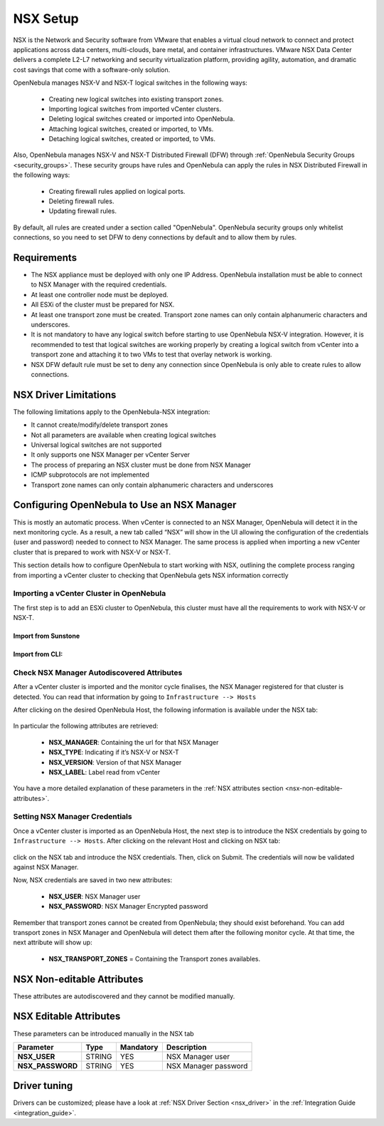 .. _nsx_setup:

NSX Setup
=========

NSX is the Network and Security software from VMware that enables a virtual cloud network to connect and protect applications across data centers, multi-clouds, bare metal, and container infrastructures. VMware NSX Data Center delivers a complete L2-L7 networking and security virtualization platform, providing agility, automation, and dramatic cost savings that come with a software-only solution.

OpenNebula manages NSX-V and NSX-T logical switches in the following ways:

    - Creating new logical switches into existing transport zones.
    - Importing logical switches from imported vCenter clusters.
    - Deleting logical switches created or imported into OpenNebula.
    - Attaching logical switches, created or imported, to VMs.
    - Detaching logical switches, created or imported, to VMs.

Also, OpenNebula manages NSX-V and NSX-T Distributed Firewall (DFW) through :ref:`OpenNebula Security Groups <security_groups>`.
These security groups have rules and OpenNebula can apply the rules in NSX Distributed Firewall in the following ways:

    - Creating firewall rules applied on logical ports.
    - Deleting firewall rules.
    - Updating firewall rules.

By default, all rules are created under a section called "OpenNebula". OpenNebula security groups only whitelist connections, so you need to set DFW to deny connections by default and to allow them by rules.

Requirements
------------

* The NSX appliance must be deployed with only one IP Address. OpenNebula installation must be able to connect to NSX Manager with the required credentials.
* At least one controller node must be deployed.
* All ESXi of the cluster must be prepared for NSX.
* At least one transport zone must be created. Transport zone names can only contain alphanumeric characters and underscores.
* It is not mandatory to have any logical switch before starting to use OpenNebula NSX-V integration. However, it is recommended to test that logical switches are working properly by creating a logical switch from vCenter into a transport zone and attaching it to two VMs to test that overlay network is working.
* NSX DFW default rule must be set to deny any connection since OpenNebula is only able to create rules to allow connections.

.. _nsx_limitations:

NSX Driver Limitations
----------------------

The following limitations apply to the OpenNebula-NSX integration:

- It cannot create/modify/delete transport zones
- Not all parameters are available when creating logical switches
- Universal logical switches are not supported
- It only supports one NSX Manager per vCenter Server
- The process of preparing an NSX cluster must be done from NSX Manager
- ICMP subprotocols are not implemented
- Transport zone names can only contain alphanumeric characters and underscores

.. _nsx_adding_nsx_manager:

Configuring OpenNebula to Use an NSX Manager
--------------------------------------------

This is mostly an automatic process. When vCenter is connected to an NSX Manager, OpenNebula will detect it in the next monitoring cycle. As a result, a new tab called “NSX” will show in the UI allowing the configuration of the credentials (user and password) needed to connect to NSX Manager. The same process is applied when importing a new vCenter cluster that is prepared to work with NSX-V or NSX-T.

This section details how to configure OpenNebula to start working with NSX, outlining the complete process ranging from importing a vCenter cluster to checking that OpenNebula gets NSX information correctly

Importing a vCenter Cluster in OpenNebula
^^^^^^^^^^^^^^^^^^^^^^^^^^^^^^^^^^^^^^^^^

The first step is to add an ESXi cluster to OpenNebula, this cluster must have all the requirements to work with NSX-V or NSX-T.

Import from Sunstone
""""""""""""""""""""

.. figure:: /images/nsx_import_cluster_sunstone.png
    :align: center

Import from CLI:
""""""""""""""""
.. prompt:: bash $ auto

    $ onevcenter hosts --vcenter <vcenter_fqdn> --vuser <vcenter_user> --vpass <vcenter_password>

.. _nsx_autodiscovered_attributes:

Check NSX Manager Autodiscovered Attributes
^^^^^^^^^^^^^^^^^^^^^^^^^^^^^^^^^^^^^^^^^^^

After a vCenter cluster is imported and the monitor cycle finalises, the NSX Manager registered for that cluster is detected. You can read that information by going to ``Infrastructure --> Hosts``

After clicking on the desired OpenNebula Host, the following information is available under the NSX tab:

.. figure:: /images/nsx_autodiscover_01.png
    :align: center

In particular the following attributes are retrieved:

    - **NSX_MANAGER**: Containing the url for that NSX Manager
    - **NSX_TYPE**: Indicating if it’s NSX-V or NSX-T
    - **NSX_VERSION**: Version of that NSX Manager
    - **NSX_LABEL**: Label read from vCenter

You have a more detailed explanation of these parameters in the :ref:`NSX attributes section <nsx-non-editable-attributes>`.

Setting NSX Manager Credentials
^^^^^^^^^^^^^^^^^^^^^^^^^^^^^^^

Once a vCenter cluster is imported as an OpenNebula Host, the next step is to introduce the NSX credentials by going to ``Infrastructure --> Hosts``. After clicking on the relevant Host and clicking on NSX tab:

.. figure:: /images/nsx_setting_nsx_credentials_01.png
    :align: center

click on the NSX tab and introduce the NSX credentials. Then, click on Submit. The credentials will now be validated against NSX Manager.

Now, NSX credentials are saved in two new attributes:

    - **NSX_USER**: NSX Manager user
    - **NSX_PASSWORD**: NSX Manager Encrypted password

Remember that transport zones cannot be created from OpenNebula; they should exist beforehand. You can add transport zones in NSX Manager and OpenNebula will detect them after the following monitor cycle. At that time, the next attribute will show up:

    - **NSX_TRANSPORT_ZONES** = Containing the Transport zones availables.

.. _nsx-non-editable-attributes:

NSX Non-editable Attributes
---------------------------

These attributes are autodiscovered and they cannot be modified manually.

+-----------------------+------------+-----------------------------------+-------------------------------------------------------------------------------------------+
| Attribute             | Type       | Value                             | Description                                                                               |
+=======================+============+===================================+===========================================================================================+
| NSX_LABEL             | STRING     | "NSX - Manager" | "NSX-T Manager" | Label for NSX Manager type                                                                |
+-----------------------+------------+-----------------------------------+-------------------------------------------------------------------------------------------+
| NSX_MANAGER           | STRING     | URL of endpoint                   | Endpoint containing the NSX Manager URL. OpenNebula must reach that url to send commands  |
+-----------------------+------------+-----------------------------------+-------------------------------------------------------------------------------------------+
| NSX_TRANSPORT_ZONES   | HASH_ARRAY | [TZ_NAME => TZ_ID, ...]           | List with all the transport zones detected                                                |
+-----------------------+------------+-----------------------------------+-------------------------------------------------------------------------------------------+
| NSX_TYPE              | STRING     |                                   | Determine if is an NSX-V or NSX-T installation                                             |
+-----------------------+------------+-----------------------------------+-------------------------------------------------------------------------------------------+
| NSX_VERSION           | STRING     |                                   | NSX Installed version                                                                     |
+-----------------------+------------+-----------------------------------+-------------------------------------------------------------------------------------------+

NSX Editable Attributes
-----------------------

These parameters can be introduced manually in the NSX tab

+---------------------------+-------------+--------------+----------------------+
| Parameter                 | Type        |  Mandatory   | Description          |
+===========================+=============+==============+======================+
| **NSX_USER**              |  STRING     |     YES      | NSX Manager user     |
+---------------------------+-------------+--------------+----------------------+
| **NSX_PASSWORD**          |  STRING     |     YES      | NSX Manager password |
+---------------------------+-------------+--------------+----------------------+

Driver tuning
-------------

Drivers can be customized; please have a look at :ref:`NSX Driver Section <nsx_driver>` in the :ref:`Integration Guide <integration_guide>`.
